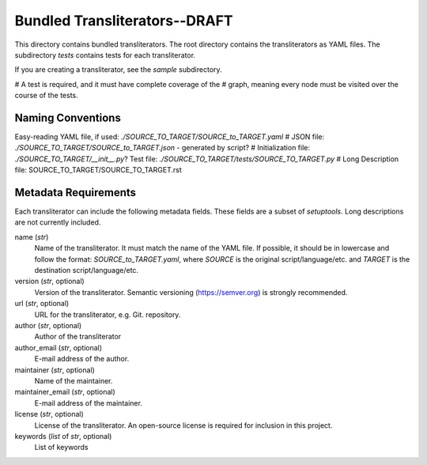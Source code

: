 ==============================
Bundled Transliterators--DRAFT
==============================
This directory contains bundled transliterators. The root directory contains the
transliterators as YAML files. The subdirectory `tests` contains tests for each
transliterator.

If you are creating a transliterator, see the `sample` subdirectory.

# A test is required, and it must have complete coverage of the
# graph, meaning every node must be visited over the course of the tests.

Naming Conventions
------------------
Easy-reading YAML file, if used: `./SOURCE_TO_TARGET/SOURCE_to_TARGET.yaml`
# JSON file: `./SOURCE_TO_TARGET/SOURCE_to_TARGET.json` - generated by script?
# Initialization file: `./SOURCE_TO_TARGET/__init__.py`?
Test file: `./SOURCE_TO_TARGET/tests/SOURCE_TO_TARGET.py`
# Long Description file: SOURCE_TO_TARGET/SOURCE_TO_TARGET.rst

Metadata Requirements
---------------------
Each transliterator can include the following metadata fields. These fields are a
subset of `setuptools`. Long descriptions are not currently included.

name (`str`)
  Name of the transliterator. It must match the name of the YAML file. If possible,
  it should be in lowercase and follow the format: `SOURCE_to_TARGET.yaml`, where
  `SOURCE` is the original script/language/etc. and `TARGET` is the destination
  script/language/etc.
version	(`str`, optional)
  Version of the transliterator. Semantic versioning (https://semver.org) is
  strongly recommended.
url	(`str`, optional)
  URL for the transliterator, e.g. Git. repository.
author (`str`, optional)
  Author of the transliterator
author_email (`str`, optional)
  E-mail address of the author.
maintainer (`str`, optional)
  Name of the maintainer.
maintainer_email (`str`, optional)
  E-mail address of the maintainer.
license (`str`, optional)
  License of the transliterator. An open-source license is required for inclusion in
  this project.
keywords (`list` of `str`, optional)
  List of keywords

